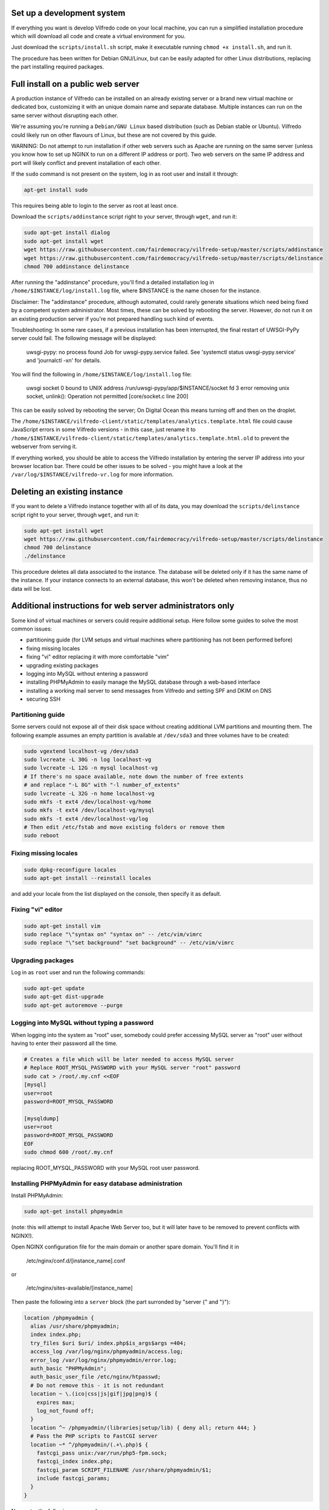 .. -*- coding: utf-8 -*-

===========================
Set up a development system
===========================

If everything you want is develop Vilfredo code on your local machine, you can run a simplified installation procedure which will download all code and create a virtual environment for you.

Just download the ``scripts/install.sh`` script, make it executable running ``chmod +x install.sh``, and run it.

The procedure has been written for Debian GNU/Linux, but can be easily adapted for other Linux distributions, replacing the part installing required packages.

===================================
Full install on a public web server
===================================

A production instance of Vilfredo can be installed on an already existing server or a brand new virtual machine or dedicated box, customizing it with an unique domain name and separate database. Multiple instances can run on the same server without disrupting each other.

We're assuming you're running a ``Debian/GNU Linux`` based distribution (such as Debian stable or Ubuntu). Vilfredo could likely run on other flavours of Linux, but these are not covered by this guide.

WARNING: Do not attempt to run installation if other web servers such as Apache are running on the same server (unless you know how to set up NGINX to run on a different IP address or port). Two web servers on the same IP address and port will likely conflict and prevent installation of each other.


If the ``sudo`` command is not present on the system, log in as root user and install it through:

.. code:: sh

    apt-get install sudo

This requires being able to login to the server as root at least once.

Download the ``scripts/addinstance`` script right to your server, through ``wget``, and run it:

.. code:: sh

    sudo apt-get install dialog
    sudo apt-get install wget
    wget https://raw.githubusercontent.com/fairdemocracy/vilfredo-setup/master/scripts/addinstance
    wget https://raw.githubusercontent.com/fairdemocracy/vilfredo-setup/master/scripts/delinstance
    chmod 700 addinstance delinstance


After running the "addinstance" procedure, you'll find a detailed installation log in ``/home/$INSTANCE/log/install.log`` file, where $INSTANCE is the name chosen for the instance.

Disclaimer: The "addinstance" procedure, although automated, could rarely generate situations which need being fixed by a competent system administrator. Most times, these can be solved by rebooting the server. However, do not run it on an existing production server if you're not prepared handling such kind of events.

Troubleshooting: In some rare cases, if a previous installation has been interrupted, the final restart of UWSGI-PyPy server could fail. The following message will be displayed:

    uwsgi-pypy: no process found
    Job for uwsgi-pypy.service failed. See 'systemctl status uwsgi-pypy.service' and 'journalctl -xn' for details.

You will find the following in ``/home/$INSTANCE/log/install.log`` file:

    uwsgi socket 0 bound to UNIX address /run/uwsgi-pypy/app/$INSTANCE/socket fd 3
    error removing unix socket, unlink(): Operation not permitted [core/socket.c line 200]

This can be easily solved by rebooting the server; On Digital Ocean this means turning off and then on the droplet.

The ``/home/$INSTANCE/vilfredo-client/static/templates/analytics.template.html`` file could cause JavaScript errors in some Vilfredo versions - in this case, just rename it to ``/home/$INSTANCE/vilfredo-client/static/templates/analytics.template.html.old`` to prevent the webserver from serving it.

If everything worked, you should be able to access the Vilfredo installation by entering the server IP address into your browser location bar. There could be other issues to be solved - you might have a look at the ``/var/log/$INSTANCE/vilfredo-vr.log`` for more information.

=============================
Deleting an existing instance
=============================

If you want to delete a Vilfredo instance together with all of its data, you may download the ``scripts/delinstance`` script right to your server, through ``wget``, and run it:

.. code:: sh

    sudo apt-get install wget
    wget https://raw.githubusercontent.com/fairdemocracy/vilfredo-setup/master/scripts/delinstance
    chmod 700 delinstance
    ./delinstance

This procedure deletes all data associated to the instance. The database will be deleted only if it has the same name of the instance. If your instance connects to an external database, this won't be deleted when removing instance, thus no data will be lost.

==========================================================
Additional instructions for web server administrators only
==========================================================

Some kind of virtual machines or servers could require additional setup. Here follow some guides to solve the most common issues:

- partitioning guide (for LVM setups and virtual machines where partitioning has not been performed before)
- fixing missing locales
- fixing "vi" editor replacing it with more comfortable "vim"
- upgrading existing packages
- logging into MySQL without entering a password
- installing PHPMyAdmin to easily manage the MySQL database through a web-based interface
- installing a working mail server to send messages from Vilfredo and setting SPF and DKIM on DNS
- securing SSH

Partitioning guide
==================

Some servers could not expose all of their disk space without creating additional LVM partitions and mounting them.
The following example assumes an empty partition is available at ``/dev/sda3`` and three volumes have to be created:

.. code:: sh

    sudo vgextend localhost-vg /dev/sda3
    sudo lvcreate -L 30G -n log localhost-vg
    sudo lvcreate -L 12G -n mysql localhost-vg
    # If there's no space available, note down the number of free extents
    # and replace "-L 8G" with "-l number_of_extents"
    sudo lvcreate -L 32G -n home localhost-vg
    sudo mkfs -t ext4 /dev/localhost-vg/home
    sudo mkfs -t ext4 /dev/localhost-vg/mysql
    sudo mkfs -t ext4 /dev/localhost-vg/log
    # Then edit /etc/fstab and move existing folders or remove them
    sudo reboot

Fixing missing locales
======================

.. code:: sh

    sudo dpkg-reconfigure locales
    sudo apt-get install --reinstall locales

and add your locale from the list displayed on the console, then specify it as default.

Fixing "vi" editor
==================

.. code:: sh

    sudo apt-get install vim
    sudo replace "\"syntax on" "syntax on" -- /etc/vim/vimrc
    sudo replace "\"set background" "set background" -- /etc/vim/vimrc

Upgrading packages
==================

Log in as ``root`` user and run the following commands:

.. code:: sh

    sudo apt-get update
    sudo apt-get dist-upgrade
    sudo apt-get autoremove --purge

Logging into MySQL without typing a password
============================================

When logging into the system as "root" user, somebody could prefer accessing MySQL server as "root" user without having to enter their password all the time.

.. code:: sh

    # Creates a file which will be later needed to access MySQL server
    # Replace ROOT_MYSQL_PASSWORD with your MySQL server "root" password
    sudo cat > /root/.my.cnf <<EOF
    [mysql]
    user=root
    password=ROOT_MYSQL_PASSWORD

    [mysqldump]
    user=root
    password=ROOT_MYSQL_PASSWORD
    EOF
    sudo chmod 600 /root/.my.cnf

replacing ROOT_MYSQL_PASSWORD with your MySQL root user password.

Installing PHPMyAdmin for easy database administration
======================================================

Install PHPMyAdmin:

.. code:: sh

    sudo apt-get install phpmyadmin

(note: this will attempt to install Apache Web Server too, but it will later have to be removed to prevent conflicts with NGINX!).

Open NGINX configuration file for the main domain or another spare domain. You'll find it in

    /etc/nginx/conf.d/[instance_name].conf

or

    /etc/nginx/sites-available/[instance_name]

Then paste the following into a ``server`` block (the part surronded by "server {" and "}"):

.. code-block:: nginx

    location /phpmyadmin {
      alias /usr/share/phpmyadmin;
      index index.php;
      try_files $uri $uri/ index.php$is_args$args =404;
      access_log /var/log/nginx/phpmyadmin/access.log;
      error_log /var/log/nginx/phpmyadmin/error.log;
      auth_basic "PHPMyAdmin";
      auth_basic_user_file /etc/nginx/htpasswd;
      # Do not remove this - it is not redundant
      location ~ \.(ico|css|js|gif|jpg|png)$ {
        expires max;
        log_not_found off;
      }
      location ^~ /phpmyadmin/(libraries|setup/lib) { deny all; return 444; }
      # Pass the PHP scripts to FastCGI server
      location ~* ^/phpmyadmin/(.+\.php)$ {
        fastcgi_pass unix:/var/run/php5-fpm.sock;
        fastcgi_index index.php;
        fastcgi_param SCRIPT_FILENAME /usr/share/phpmyadmin/$1;
        include fastcgi_params;
      }
    }

Now enter the following commands:

.. code:: sh

    # Generates additional password to further protect PHPMyAdmin installation
    sudo apt-get install apache2-utils php5-fpm
    sudo htpasswd -c /etc/nginx/htpasswd root
    sudo chown www-data:www-data /etc/nginx/htpasswd
    sudo sed -i 's/user  nginx/user  www-data/g' /etc/nginx/nginx.conf
    sudo chmod 600 /etc/nginx/htpasswd
    # Creates log folder for PHPMyAdmin installation
    sudo mkdir /var/log/nginx/phpmyadmin
    # Enables OpCache to accelerate PHP scripts execution
    sudo sed -i s/;opcache.enable=0/opcache.enable=1/g /etc/php5/fpm/php.ini
    sudo sed -i s/;opcache.save_comments=1/opcache.save_comments=0/g /etc/php5/fpm/php.ini
    sudo sed -i s/;opcache.fast_shutdown=0/opcache.fast_shutdown=1/g /etc/php5/fpm/php.ini
    sudo service php5-fpm restart
    sudo service nginx restart

This PHPMyAdmin installation is protected by an additional HTTP password. The reason is preventing direct access to the login page, because in the past this piece of software exhibited serious security issues.
You might as well prefer IP-based authentication.

Installing a working mail server
================================

A working mail server is required to send email messages to Vilfredo users.

If you already have an account on an existing mail server, you can just specify its credentials during Vilfredo instance creation, when prompted. Or you might create a GMail account, add an alias for the mail sender (provided you actually own that address, hosted somewhere else) and then use that to send mail from Vilfredo instance.

Alternatively, if an external SMTP server with authentication is not available, a local server could be configured instead. Please note that, to avoid messages being marked as spam by recipients, it should support DKIM and SPF, and proper DNS configuration will be additionally needed.

DKIM is a sort of "digital signature" which is added to all email messages to ensure they had been originated by a server in the domain of the sender. A public-private key has to be generated on the server, then a dedicated daemon (for instance OpenDKIM) will take care of generating a digital signature using those keys, adding it to the message headers. The public key must also be added to a TXT record in the domain zone on DNS.

SPF is used to specify the list of IP addresses and servers which are allowed sending messages from a given domain. It does not require generating public-private key pairs. Just add a TXT record in the domain zone on DNS specifying the list of servers and IP addresses. Usually just adding something like:

.. code:: sh

	v=spf1 a mx ~all
	
in the TXT of the domain DNS will be enough.

This part has not been included in the automated installation procedure because a manual part is involved (adding records into the DNS). If you do not feel comfortable setting up a mail server, just create an account on an external mail server and configure Vilfredo to use it to send mail instead.

As always, feel free to replace ``vilfredo.org`` with your mail server domain name.

First of all, install Postfix and OpenDKIM on your server:

.. code:: sh

    sudo apt-get install postfix opendkim opendkim-tools
    sudo wget https://raw.githubusercontent.com/fairdemocracy/vilfredo-setup/master/scripts/addinstance -O /etc/opendkim.conf
    sudo mkdir /etc/dkim
    # The following line allows the server itself sending digitally signed messages
    sudo echo "localhost [::1]" > /etc/dkim/domains

    # Repeat the following 8 lines for all extra domains you want to configure on the mail server
    # replacing "vilfredo.org" with the name of the mail domain to be added
    sudo echo "vilfredo.org" >> /etc/dkim/domains
    sudo echo "default._domainkey.vilfredo.org  vilfredo.org:default:/etc/dkim/keys/vilfredo.org/default" > /etc/dkim/keytable
    sudo echo "vilfredo.org  default._domainkey.vilfredo.org" > /etc/dkim/signingtable
    sudo mkdir -p /etc/dkim/keys/vilfredo.org
    sudo cd /etc/dkim/keys/vilfredo.org
    sudo opendkim-genkey -r -d vilfredo.org
    sudo mv /etc/dkim/keys/vilfredo.org/default.private /etc/dkim/keys/vilfredo.org/default
    sudo chmod 600 /etc/dkim/keys/vilfredo.org/default

    sudo chown -R opendkim:opendkim /etc/dkim
    sudo chmod -R o-r,o-w,o-x /etc/dkim
    # WARNING: Do not mistype this - do not enter ">" instead of ">>" or you'll erase Postfix configuration!
    sudo wget https://raw.githubusercontent.com/fairdemocracy/vilfredo-setup/master/scripts/postfix-dkim.conf -O /etc/postfix/postfix-dkim.conf
    sudo cat /etc/postfix/postfix-dkim.conf >> /etc/postfix/main.cf
    sudo rm /etc/postfix/postfix-dkim.conf
    sudo sed -i s/#myorigin/myorigin/g /etc/postfix/main.cf
    sudo service opendkim restart
    sudo service postfix restart

Now get the contents of the ``/etc/dkim/keys/vilfredo.org/default.txt`` file (or whatever, depending from the domain name chosen) and copy its contents to the domain zone file in the DNS.
If you DNS is externally managed (you do not have access to the configuration files but only to a web-based interface):

- add a new TXT type record
- specify as name ``default._domainkey``
- enter the text between quotes as value (without any additional quotes!)

If you want to send mail from a subdomain (for instance demo.vilfredo.org) do not forget to add the TXT record containing the DKIM key to the subdomain instead of the main domain!

Moreover, ensure the ``/etc/hostname`` and ``/etc/mailname`` files contains the server domain name (for instance vilfredo.org).

To avoid triggering SpamAssassin filter (rule ``TVD_PH_SUBJ_ACCOUNTS_POST``), also ensure the subject of messages sent by Vilfredo does not match the following regular expression:

    /\b(?:(?:re-?)?activat[a-z]*| secure| verify| restore| flagged| limited| unusual| report| notif(?:y| ication)| suspen(?:d| ded| sion)| confirm[a-z]*) (?:[a-z_,-]+ )*?accounts?\b/i

So it should be different from "Vilfredo - Activate Your Account".
Additionally, please note other steps could be needed in order to circumvent spam filters.

Securing SSH
============

To improve security of the server, you might limit users allowed to log in through SSH, by editing the /etc/ssh/sshd_config file and adding

    AllowUsers root user1 user2

replacing ``user1`` and ``user2`` with other users allowed to log in.
Then enter

.. code:: sh

    service ssh restart

This way, there will be no risks in case a weak password has been chosen for system users or users running Vilfredo instances.

